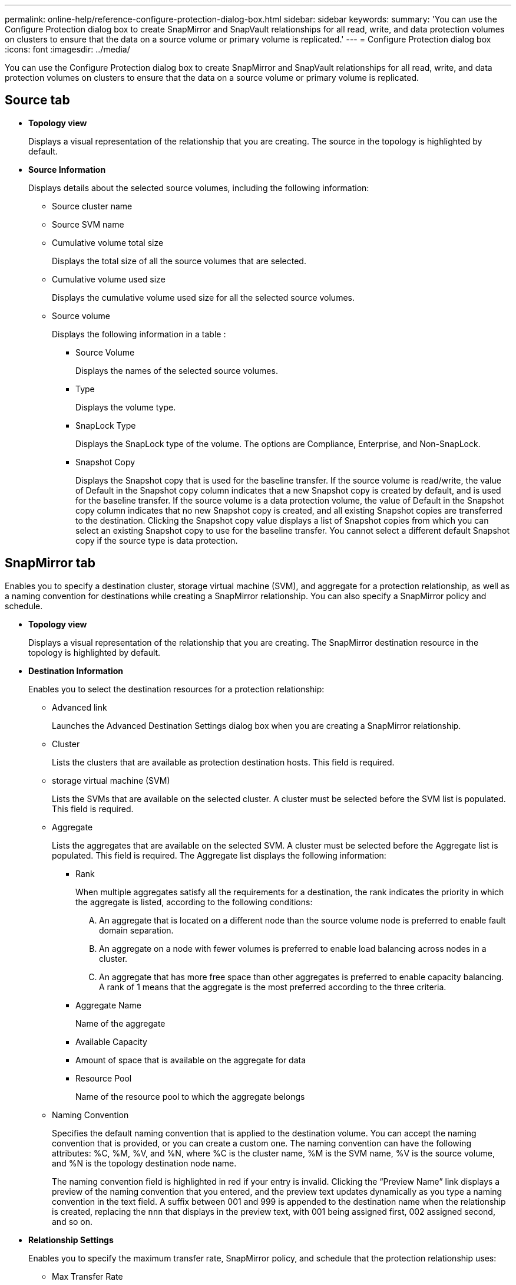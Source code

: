 ---
permalink: online-help/reference-configure-protection-dialog-box.html
sidebar: sidebar
keywords: 
summary: 'You can use the Configure Protection dialog box to create SnapMirror and SnapVault relationships for all read, write, and data protection volumes on clusters to ensure that the data on a source volume or primary volume is replicated.'
---
= Configure Protection dialog box
:icons: font
:imagesdir: ../media/

[.lead]
You can use the Configure Protection dialog box to create SnapMirror and SnapVault relationships for all read, write, and data protection volumes on clusters to ensure that the data on a source volume or primary volume is replicated.

== Source tab

* *Topology view*
+
Displays a visual representation of the relationship that you are creating. The source in the topology is highlighted by default.

* *Source Information*
+
Displays details about the selected source volumes, including the following information:

 ** Source cluster name
 ** Source SVM name
 ** Cumulative volume total size
+
Displays the total size of all the source volumes that are selected.

 ** Cumulative volume used size
+
Displays the cumulative volume used size for all the selected source volumes.

 ** Source volume
+
Displays the following information in a table :

  *** Source Volume
+
Displays the names of the selected source volumes.

  *** Type
+
Displays the volume type.

  *** SnapLock Type
+
Displays the SnapLock type of the volume. The options are Compliance, Enterprise, and Non-SnapLock.

  *** Snapshot Copy
+
Displays the Snapshot copy that is used for the baseline transfer. If the source volume is read/write, the value of Default in the Snapshot copy column indicates that a new Snapshot copy is created by default, and is used for the baseline transfer. If the source volume is a data protection volume, the value of Default in the Snapshot copy column indicates that no new Snapshot copy is created, and all existing Snapshot copies are transferred to the destination. Clicking the Snapshot copy value displays a list of Snapshot copies from which you can select an existing Snapshot copy to use for the baseline transfer. You cannot select a different default Snapshot copy if the source type is data protection.

== SnapMirror tab

Enables you to specify a destination cluster, storage virtual machine (SVM), and aggregate for a protection relationship, as well as a naming convention for destinations while creating a SnapMirror relationship. You can also specify a SnapMirror policy and schedule.

* *Topology view*
+
Displays a visual representation of the relationship that you are creating. The SnapMirror destination resource in the topology is highlighted by default.

* *Destination Information*
+
Enables you to select the destination resources for a protection relationship:

 ** Advanced link
+
Launches the Advanced Destination Settings dialog box when you are creating a SnapMirror relationship.

 ** Cluster
+
Lists the clusters that are available as protection destination hosts. This field is required.

 ** storage virtual machine (SVM)
+
Lists the SVMs that are available on the selected cluster. A cluster must be selected before the SVM list is populated. This field is required.

 ** Aggregate
+
Lists the aggregates that are available on the selected SVM. A cluster must be selected before the Aggregate list is populated. This field is required. The Aggregate list displays the following information:

  *** Rank
+
When multiple aggregates satisfy all the requirements for a destination, the rank indicates the priority in which the aggregate is listed, according to the following conditions:

   .... An aggregate that is located on a different node than the source volume node is preferred to enable fault domain separation.
   .... An aggregate on a node with fewer volumes is preferred to enable load balancing across nodes in a cluster.
   .... An aggregate that has more free space than other aggregates is preferred to enable capacity balancing.
A rank of 1 means that the aggregate is the most preferred according to the three criteria.

  *** Aggregate Name
+
Name of the aggregate

  *** Available Capacity
  *** Amount of space that is available on the aggregate for data
  *** Resource Pool
+
Name of the resource pool to which the aggregate belongs

 ** Naming Convention
+
Specifies the default naming convention that is applied to the destination volume. You can accept the naming convention that is provided, or you can create a custom one. The naming convention can have the following attributes: %C, %M, %V, and %N, where %C is the cluster name, %M is the SVM name, %V is the source volume, and %N is the topology destination node name.
+
The naming convention field is highlighted in red if your entry is invalid. Clicking the "`Preview Name`" link displays a preview of the naming convention that you entered, and the preview text updates dynamically as you type a naming convention in the text field. A suffix between 001 and 999 is appended to the destination name when the relationship is created, replacing the `nnn` that displays in the preview text, with 001 being assigned first, 002 assigned second, and so on.

* *Relationship Settings*
+
Enables you to specify the maximum transfer rate, SnapMirror policy, and schedule that the protection relationship uses:

 ** Max Transfer Rate
+
Specifies the maximum rate at which data is transferred between clusters over the network. If you choose not to use a maximum transfer rate, the baseline transfer between relationships is unlimited. However, if you are running ONTAP 8.2, and the primary cluster and the secondary cluster are the same, this setting is ignored.

 ** SnapMirror Policy
+
Specifies the ONTAP SnapMirror policy for the relationship. The default is DPDefault.

 ** Create Policy
+
Launches the Create SnapMirror Policy dialog box, which enables you to create and use a new SnapMirror policy.

 ** SnapMirror Schedule
+
Specifies the ONTAP SnapMirror policy for the relationship. Available schedules include None, 5min, 8hour, daily, hourly, and weekly. The default is None, indicating that no schedule is associated with the relationship. Relationships without schedules have no lag status values unless they belong to a storage service.

 ** Create Schedule
+
Launches the Create Schedule dialog box, which enables you to create a new SnapMirror schedule.

== SnapVault tab

Enables you to specify a secondary cluster, SVM, and aggregate for a protection relationship, as well as a naming convention for secondary volumes while creating a SnapVault relationship. You can also specify a SnapVault policy and schedule.

* *Topology view*
+
Displays a visual representation of the relationship that you are creating. The SnapVault secondary resource in the topology is highlighted by default.

* *Secondary Information*
+
Enables you to select the secondary resources for a protection relationship:

 ** Advanced link
+
Launches the Advanced Secondary Settings dialog box.

 ** Cluster
+
Lists the clusters that are available as secondary protection hosts. This field is required.

 ** storage virtual machine (SVM)
+
Lists the SVMs that are available on the selected cluster. A cluster must be selected before the SVM list is populated. This field is required.

 ** Aggregate
+
Lists the aggregates that are available on the selected SVM. A cluster must be selected before the Aggregate list is populated. This field is required. The Aggregate list displays the following information:

  *** Rank
+
When multiple aggregates satisfy all the requirements for a destination, the rank indicates the priority in which the aggregate is listed, according to the following conditions:

   .... An aggregate that is located on a different node than the primary volume node is preferred to enable fault domain separation.
   .... An aggregate on a node with fewer volumes is preferred to enable load balancing across nodes in a cluster.
   .... An aggregate that has more free space than other aggregates is preferred to enable capacity balancing.
A rank of 1 means that the aggregate is the most preferred according to the three criteria.

  *** Aggregate Name
+
Name of the aggregate

  *** Available Capacity
  *** Amount of space that is available on the aggregate for data
  *** Resource Pool
+
Name of the resource pool to which the aggregate belongs

 ** Naming Convention
+
Specifies the default naming convention that is applied to the secondary volume. You can accept the naming convention that is provided, or you can create a custom one. The naming convention can have the following attributes: %C, %M, %V, and %N, where %C is the cluster name, %M is the SVM name, %V is the source volume, and %N is the topology secondary node name.
+
The naming convention field is highlighted in red if your entry is invalid. Clicking the "`Preview Name`" link displays a preview of the naming convention that you entered, and the preview text updates dynamically as you type a naming convention in the text field. If you type an invalid value, the invalid information displays as red question marks in the preview area. A suffix between 001 and 999 is appended to the secondary name when the relationship is created, replacing the `nnn` that displays in the preview text, with 001 being assigned first, 002 assigned second, and so on.

* *Relationship Settings*
+
Enables you to specify the maximum transfer rate, SnapVault policy, and SnapVault schedule that the protection relationship uses:

 ** Max Transfer Rate
+
Specifies the maximum rate at which data is transferred between clusters over the network. If you choose not to use a maximum transfer rate, the baseline transfer between relationships is unlimited. However, if you are running ONTAP 8.2, and the primary cluster and the secondary cluster are the same, this setting is ignored.

 ** SnapVault Policy
+
Specifies the ONTAP SnapVault policy for the relationship. The default is XDPDefault.

 ** Create Policy
+
Launches the Create SnapVault Policy dialog box, which enables you to create and use a new SnapVault policy.

 ** SnapVault Schedule
+
Specifies the ONTAP SnapVault schedule for the relationship. Available schedules include None, 5min, 8hour, daily, hourly, and weekly. The default is None, indicating that no schedule is associated with the relationship. Relationships without schedules have no lag status values unless they belong to a storage service.

 ** Create Schedule
+
Launches the Create Schedule dialog box, which enables you to create a SnapVault schedule.

== Command buttons

The command buttons enable you to perform the following tasks:

* *Cancel*
+
Discards your selections, and closes the Configure Protection dialog box.

* *Apply*
+
Applies your selections, and begins the protection process.

*Related information*

xref:reference-advanced-secondary-setting-dialog-box.adoc[Advanced Secondary Settings dialog box]

xref:reference-advanced-destination-settings-dialog-box.adoc[Advanced Destination Settings dialog box]

xref:task-creating-a-snapvault-protection-relationship-from-the-health-volumes-page.adoc[Creating a SnapVault protection relationship from the Health/Volumes inventory page]

xref:task-creating-a-snapvault-protection-relationship-from-the-health-volume-details-page.adoc[Creating a SnapVault protection relationship from the Health/Volume details page]

xref:task-creating-a-snapmirror-protection-relationship-from-the-health-volumes-page.adoc[Creating a SnapMirror protection relationship from the Health/Volumes inventory page]

xref:task-creating-a-snapmirror-protection-relationship-from-the-health-volume-details-page.adoc[Creating a SnapMirror protection relationship from the Health/Volume details page]

xref:task-creating-cascade-or-fanout-relationships-to-extend-protection-from-an-existing-destination-or-secondary-volume.adoc[Creating cascade or fanout relationships to extend protection from an existing protection relationship]
